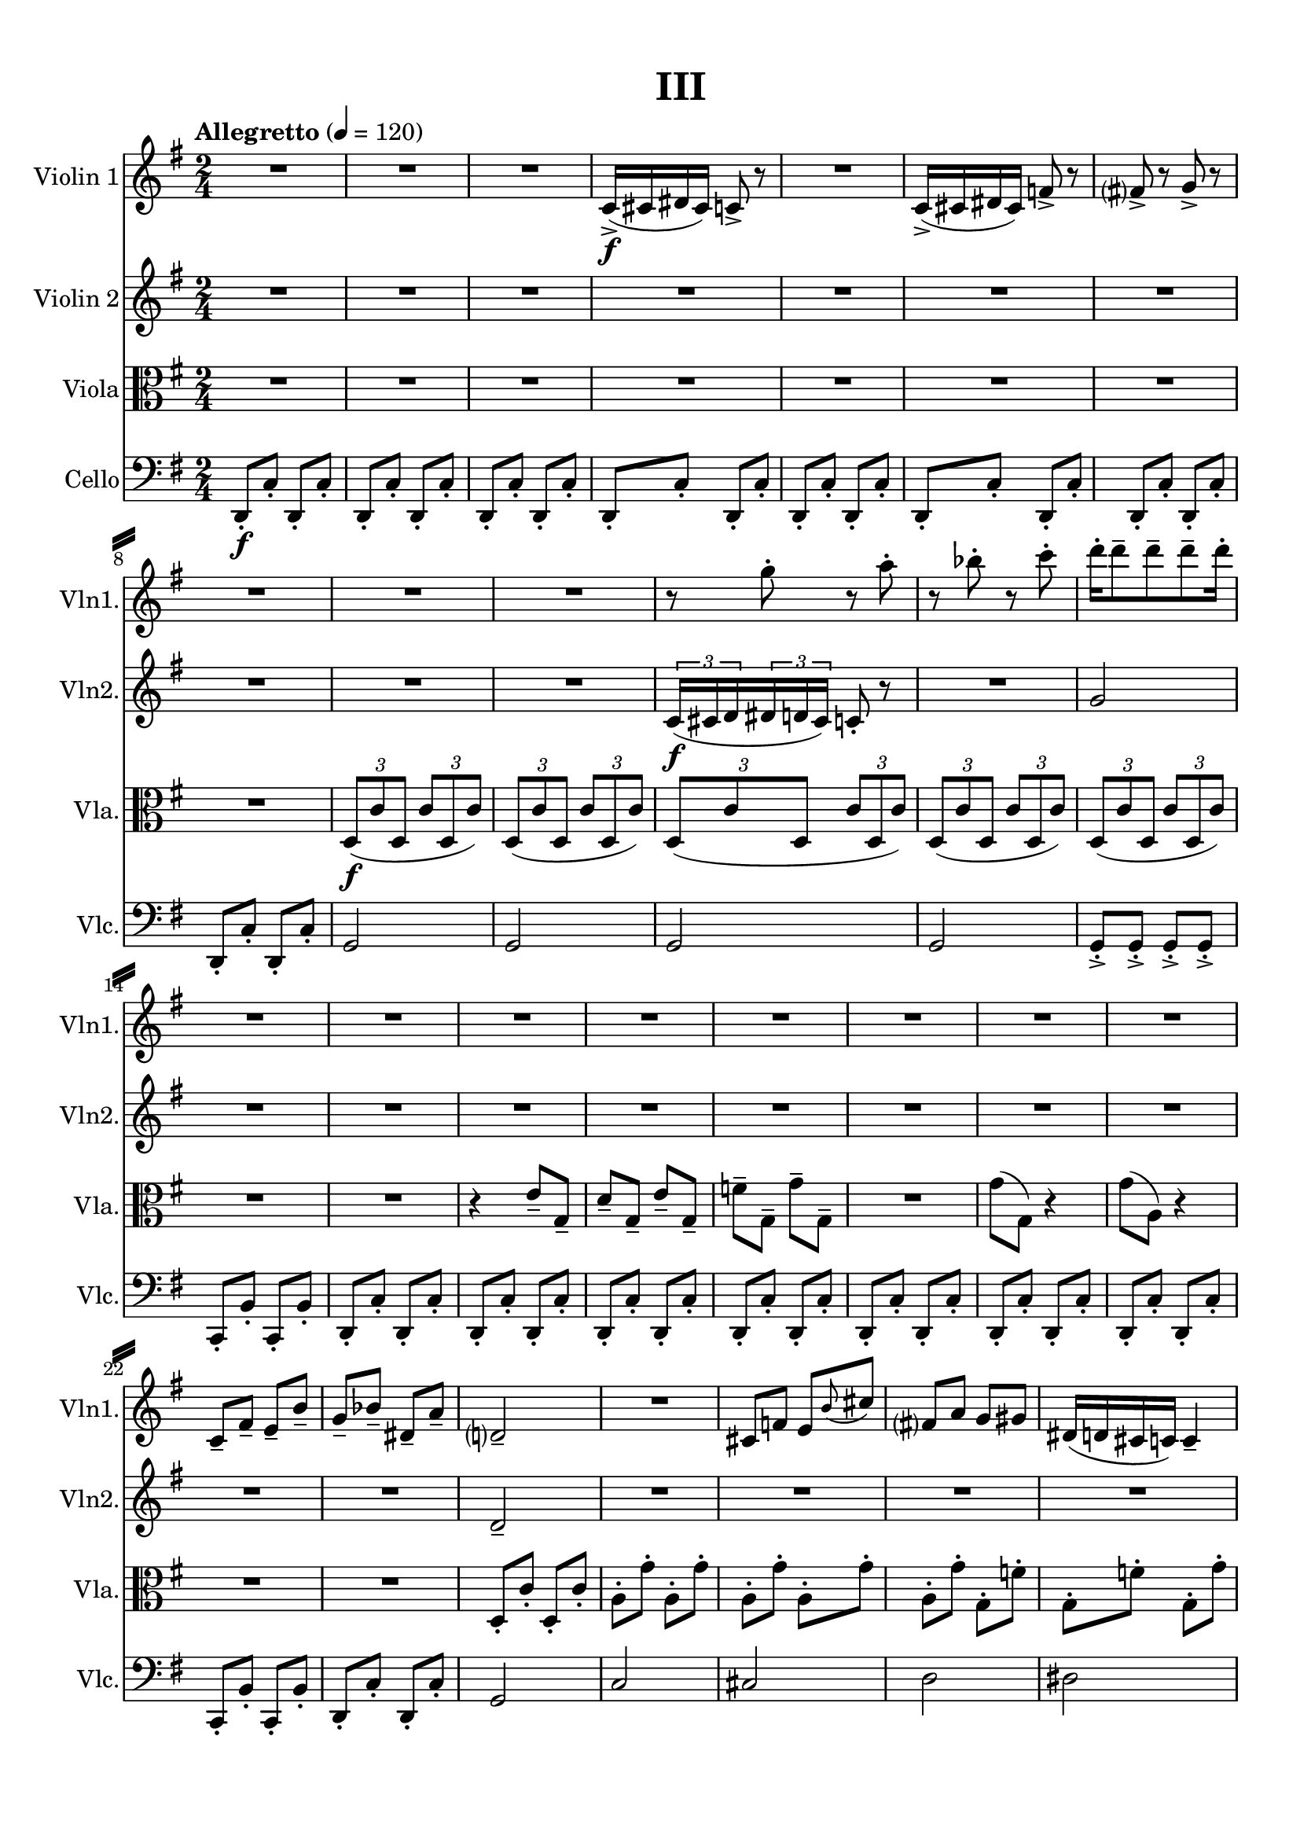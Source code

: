 %=============================================
%   created by MuseScore Version: 1.3
%          Tuesday, June 2, 2015
%=============================================

\version "2.12.0"

\paper {
  line-width    = 180\mm
  left-margin   = 20\mm
  top-margin    = 10\mm
  bottom-margin = 15\mm
  indent = 0 \mm 
  ragged-last-bottom = ##f
  ragged-bottom = ##f  
  system-separator-markup = \slashSeparator 
  }

\header {
    title = "III"
    tagline = ##f
    }

AVlnvoiceAA = \relative c'{
    \set Staff.instrumentName = #"Violin 1"
    \set Staff.shortInstrumentName = #"Vln1."
    \clef treble
    %staffkeysig
    \key g \major 
    %bartimesig: 
    \time 2/4 
    \tempo "Allegretto" 4 = 120  
    R2 *3  | % 
    c16-> ( \f cis dis cis) c8->  r      | % 4
    R2  | % 
    c16-> ( cis dis cis) f8->  r      | % 6
    fis->  r g->  r      | % 7
    R2 *3  | % 
    r8 g'-.  r a-.       | % 11
    r bes-.  r c-.       | % 12
    d16-.  d8--  d--  d--  d16-.       | % 13
    R2 *8  | % 
    c,,8--  fis--  e--  b'--       | % 22
    g--  bes--  dis,--  a'--       | % 23
    d,2--       | % 24
    R2  | % 
    cis8 f e \grace{\stemUp b'(  } \stemNeutral cis)      | % 26
    fis, a g gis      | % 27
    dis16( d cis c) c4--       | % 28
    R2  | % 
    a'8-.  g'-.  a,-.  g'-.       | % 30
    a,-.  g'-.  a,-.  g'-.       | % 31
    a,-.  g'-.  a,-.  g'-.       | % 32
    a,-.  g'-.  a,-.  g'-.       | % 33
    a,-.  g'-.  a,-.  g'-.       | % 34
    a,-.  g'-.  g,-.  f'-.       | % 35
    g,-. ->  f'~ f4~      | % 36
    f2      | % 37
    R2 *2  | % 
    r4 r8 e-.  \f     | % 40
    <g, d'>-. ->  <g d'>-. ->  <g d'>-. ->  <g d'>-. ->       | % 41
    R2 *5  | % 
    gis8-. \mf gis-.  gis-.  gis-.       | % 47
    c2      | % 48
    c      | % 49
    r4 bis8-- \p ( cis-- )      | % 50
    dis2      | % 51
    cis4. dis16( cis)      | % 52
    bis2~      | % 53
    bis4 bis8--  cis--       | % 54
    dis4--  dis--       | % 55
    cis4.--  dis16--  cis--       | % 56
    bis2      | % 57
    c4( bes)      | % 58
    aes( f)      | % 59
    e2      | % 60
    e      | % 61
    e      | % 62
    r1 ^\markup {\upright  "G.P."}      | % 63
    R2 *4  | % 
    bes'8-. \p bes-.  bes-.  bes-.       | % 68
    R2 *2  | % 
    c,16-> ( \f cis dis cis) f8->  r      | % 71
    g->  r a->  r      | % 72
    R2 *5  | % 
    b8-.  b-.  b-.  b-.       | % 78
    b-.  b-.  b-.  b-.       | % 79
    b-.  b-.  b-.  b-.       | % 80
    b-.  b-.  b-.  b-.       | % 81
    g-.  g'-.  g,-.  g'-.       | % 82
    g,-.  g'-.  g,-.  g'-.       | % 83
    g,-.  g'-.  g,-.  g'-.       | % 84
    g,-.  g'-.  g,-.  g'-.       | % 85
    g,-.  g'-.  g,-.  g'-.       | % 86
    g,-.  g'-.  g,-.  g'-.       | % 87
    g,-.  g'-.  g,-.  g'-.       | % 88
    g,-.  g'-.  g,-.  g'-.       | % 89
    g,-.  g'-.  g,-.  g'-.       | % 90
    g,-.  g'-.  a,-.  a'--       | % 91
    a4--  a8.( g16)      | % 92
    a( fis g fis) a( g) b-.  b-.       | % 93
    c( g a b) a( b a g)      | % 94
    a( g fis e) a( g) fis-.  e-.       | % 95
    a4( fis)      | % 96
    fis4.( e8)      | % 97
    fis( e) fis( g)      | % 98
    a8.( g16) fis8( e)      | % 99
    fis16( e8.) d8( c)      | % 100
    r4 d->       | % 101
    fis,8-.  fis-.  fis-.  fis-.       | % 102
    fis-.  fis-.  fis-.  fis-.       | % 103
    b-.  b-.  b-.  b-.       | % 104
    b-.  b-.  b-.  b--       | % 105
    dis4( a)      | % 106
    d8-.  d-.  r4      | % 107
    b'16->  b-.  r8 r4      | % 108
    a8( g) fis( e)      | % 109
    g( fis) e( d)      | % 110
    fis( e) d( c)      | % 111
    e2\fermata  \bar "|." 
}% end of last bar in partorvoice

 

AVlnvoiceBA = \relative c'{
    \set Staff.instrumentName = #"Violin 2"
    \set Staff.shortInstrumentName = #"Vln2."
    \clef treble
    %staffkeysig
    \key g \major 
    %bartimesig: 
    \time 2/4 
    \tempo "Allegretto" 4 = 120  
    R2 *10   | % 
    \times 2/3{c16( \f cis d  } \times 2/3{dis d cis)  } c8-.  r      | % 11
    R2  | % 
    g'2      | % 13
    R2 *10  | % 
    d2--       | % 24
    R2 *7  | % 
    c8--  f--  dis--  e--       | % 32
    d--  fis--  c--  cis--       | % 33
    R2 *2  | % 
    r8 f~ f4~      | % 36
    f2      | % 37
    R2 *2  | % 
    r4 b8-. \mf \< c,-.       | % 40
    <e b'>-. -> \f <e b'>-. ->  <e b'>-. ->  <e b'>-. ->       | % 41
    r4 d8-. \mf  c'-.       | % 42
    d,-.  c'-.  d,-.  c'-.       | % 43
    d,-.  c'-.  d,-.  c'-.       | % 44
    d,-.  c'-.  d,-.  c'-.       | % 45
    c,-.  b'-.  c,-.  b'-.       | % 46
    c,-.  b'-.  c,-.  b'-.       | % 47
    dis,2      | % 48
    f      | % 49
    r4 \p gis8-- ( a-- )      | % 50
    bes2      | % 51
    gis      | % 52
    gis~      | % 53
    gis4 gis8--  bes--       | % 54
    bes4--  bes--       | % 55
    gis4.--  bes16--  gis--       | % 56
    f2      | % 57
    R2 *3  | % 
    b,8--  b--  b--  b--       | % 61
    b2      | % 62
    r1 ^\markup {\upright  "G.P."}      | % 63
    R2 *4  | % 
    d8-. \p  d-.  d-.  d-.       | % 68
    R2 *4  | % 
    a'8-. \f g'-.  a,-.  g'-.       | % 73
    a,-.  g'-.  a,-.  g'-.       | % 74
    g,-.  fis'-.  g,-.  fis'-.       | % 75
    g,-.  fis'-.  g,-.  fis'-.       | % 76
    g,-.  fis'-.  g,-.  fis'-.       | % 77
    g,-.  fis'-.  g,-.  fis'-.       | % 78
    g,-.  fis'-.  g,-.  fis'-.       | % 79
    g,-.  fis'-.  g,-.  fis'-.       | % 80
    g,-.  fis'-.  g,-.  g'-.       | % 81
    b,-.  b-.  b-.  b-.       | % 82
    b-.  b-.  b-.  b-.       | % 83
    b-.  b-.  b-.  b-.       | % 84
    b-.  b-.  b-.  b-.       | % 85
    b-.  b-.  c--  c--       | % 86
    c4.-- ( b8)      | % 87
    c4 b16( c d8)      | % 88
    e16( d c8) b4      | % 89
    c8( b) a( g)      | % 90
    a2      | % 91
    a8-.  a-.  a-.  a-.       | % 92
    a-.  a-.  a-.  a-.       | % 93
    a-.  a-.  a-.  a-.       | % 94
    a-.  a-.  a-.  a-.       | % 95
    a-.  a-.  a-.  a-.       | % 96
    a-.  a-.  a-.  a-.       | % 97
    a-.  a-.  a-.  a-.       | % 98
    a-.  a-.  a-.  a-.       | % 99
    a a a a      | % 100
    a a a a--       | % 101
    d4.( c8)      | % 102
    d( c) d-.  e-.       | % 103
    fis,-.  fis-.  fis-.  fis-.       | % 104
    fis-.  fis-.  fis-.  fis-.       | % 105
    fis2      | % 106
    g8-.  g-.  r4      | % 107
    d'8-.  r r4      | % 108
    a8( g) fis( e)      | % 109
    g( fis) e( d)      | % 110
    fis( e) d( c)    | % 111
    g'2\fermata  \bar "|." 
}% end of last bar in partorvoice

 

AVlavoiceCA = \relative c'{
    \set Staff.instrumentName = #"Viola"
    \set Staff.shortInstrumentName = #"Vla."
    \clef alto
    %staffkeysig
    \key g \major 
    %bartimesig: 
    \time 2/4 
    \tempo "Allegretto" 4 = 120  
    R2 *8  | % 
    \times 2/3{d,8( \f c' d,  } \times 2/3{c' d, c')  }      | % 9
    \times 2/3{d,( c' d,  } \times 2/3{c' d, c')  }      | % 10
    \times 2/3{d,( c' d,  } \times 2/3{c' d, c')  }      | % 11
    \times 2/3{d,( c' d,  } \times 2/3{c' d, c')  }      | % 12
    \times 2/3{d,( c' d,  } \times 2/3{c' d, c')  }      | % 13
    R2 *2  | % 
    r4 e8--  g,--       | % 16
    d'--  g,--  e'--  g,--       | % 17
    f'--  g,--  g'--  g,--       | % 18
    R2  | % 
    g'8( g,) r4      | % 20
    g'8( a,) r4      | % 21
    R2 *2  | % 
    d,8-.  c'-.  d,-.  c'-.       | % 24
    a-.  g'-.  a,-.  g'-.       | % 25
    a,-.  g'-.  a,-.  g'-.       | % 26
    a,-.  g'-.  g,-.  f'-.       | % 27
    g,-.  f'-.  g,-.  g'-.       | % 28
    g,-.  g'-.  g,-.  g'-.       | % 29
    d2      | % 30
    R2 *5  | % 
    r4 f,~      | % 36
    f2      | % 37
    R2 *2  | % 
    g8-. \mf g-.  g-. \< g-.      | % 40
    <g c>-. -> \f <g c>-. ->  <g c>-. ->  <g c>-. ->       | % 41
    r4 g8-. \mf  g'-.       | % 42
    g,-.  g'-.  g,-.  g'-.       | % 43
    fis,-.  fis'-.  fis,-.  fis'-.       | % 44
    f,-.  f'-.  f,-.  f'-.       | % 45
    f,-.  f'-.  f,-.  f'-.       | % 46
    f,-.  f'-.  f,-.  f'-.       | % 47
    g,2      | % 48
    gis      | % 49
    r4 eis'8-- ( \p fis-- )      | % 50
    fis2      | % 51
    fis      | % 52
    f~      | % 53
    f4 eis8--  fis--       | % 54
    fis4--  fis--       | % 55
    fis4.--  fis16--  fis--       | % 56
    f2      | % 57
    R2 *3  | % 
    g,8--  g--  g--  g--       | % 61
    g2      | % 62
    r1 ^\markup {\upright  "G.P."}      | % 63
    R2  | % 
    g8-.  \p g-.  g-.  g-.       | % 65
    g-.  \< fis-.  g-.  fis-.       | % 66
    g-.  \! \mf g-.  g-.  \> g-.       | % 67
    g-.  \! \p g-.  g-.  g-.       | % 68
    g-.  fis-.  g-.  fis-.       | % 69
    R2 *8  | % 
    d'8-.  \f d-.  d-.  d-.       | % 78
    d-.  d-.  d-.  d-.       | % 79
    d-.  d-.  d-.  d-.       | % 80
    d-.  d-.  e--  e--       | % 81
    e4. d8      | % 82
    e8.( d16) e8( fis)      | % 83
    g8.( fis16) e8( d)      | % 84
    \times 2/3{e16( fis e)  } \times 2/3{d( e d)  } \times 2/3{c( d c)  } \times 2/3{b( c b)  }      | % 85
    c4--  r      | % 86
    c8-.  c-.  c-.  c-.       | % 87
    c-.  c-.  c-.  c-.       | % 88
    c-.  c-.  c-.  c-.       | % 89
    c-.  c-.  c-.  c-.       | % 90
    c-.  c-.  c-.  c-.       | % 91
    c-.  c'-.  c,-.  c'-.       | % 92
    c,-.  c'-.  c,-.  c'-.       | % 93
    c,-.  c'-.  c,-.  c'-.       | % 94
    c,-.  c'-.  c,-.  c'-.       | % 95
    c,-.  c'-.  c,-.  c'-.       | % 96
    c,-.  c'-.  c,-.  c'-.       | % 97
    c,-.  c'-.  c,-.  c'-.       | % 98
    c,-.  c'-.  c,-.  c'-.       | % 99
    c,-.  c'-.  c,-.  c'-.       | % 100
    c-.  c,-.  d4--       | % 101
    a8-.  a-.  a-.  a-.       | % 102
    a-.  a-.  a-.  a--       | % 103
    b4.( a8)      | % 104
    b( a) b( c)      | % 105
    c4( d)      | % 106
    d8-.  d-.  r4      | % 107
    g8-.  r r4      | % 108
    e8( e') d( e,)      | % 109
    c'( d,) e( b')      | % 110
    a( e) b'( a)      | % 111
    b,2\fermata  \bar "|." 
}% end of last bar in partorvoice

 

AVlcvoiceDA = \relative c{
    \set Staff.instrumentName = #"Cello"
    \set Staff.shortInstrumentName = #"Vlc."
    \clef bass
    %staffkeysig
    \key g \major 
    %bartimesig: 
    \time 2/4 
    \tempo "Allegretto" 4 = 120  
    d,8-.  \f c'-.  d,-.  c'-.       | % 1
    d,-.  c'-.  d,-.  c'-.       | % 2
    d,-.  c'-.  d,-.  c'-.       | % 3
    d,-.  c'-.  d,-.  c'-.       | % 4
    d,-.  c'-.  d,-.  c'-.       | % 5
    d,-.  c'-.  d,-.  c'-.       | % 6
    d,-.  c'-.  d,-.  c'-.       | % 7
    d,-.  c'-.  d,-.  c'-.       | % 8
    g2     | % 9
    g      | % 10
    g      | % 11
    g      | % 12
    g8-. ->  g-. ->  g-. ->  g-. ->       | % 13
    c,-.  b'-.  c,-.  b'-.       | % 14
    d,-.  c'-.  d,-.  c'-.       | % 15
    d,-.  c'-.  d,-.  c'-.       | % 16
    d,-.  c'-.  d,-.  c'-.       | % 17
    d,-.  c'-.  d,-.  c'-.       | % 18
    d,-.  c'-.  d,-.  c'-.       | % 19
    d,-.  c'-.  d,-.  c'-.       | % 20
    d,-.  c'-.  d,-.  c'-.       | % 21
    c,-.  b'-.  c,-.  b'-.       | % 22
    d,-.  c'-.  d,-.  c'-.       | % 23
    g2      | % 24
    c      | % 25
    cis      | % 26
    d      | % 27
    dis      | % 28
    e      | % 29
    f      | % 30
    R2 *4  | % 
    r8 b,-> -.  b-> -.  b-> -.       | % 35
    r4 f~      | % 36
    f2      | % 37
    d8-.  \mf c'-.  d,-.  c'-.       | % 38
    d,-.  c'-.  d,-.  c'-.       | % 39
    d,-.  c'-.  d,-. \< c'-.       | % 40
    c-. ->  \f c-. ->  c-. ->  c-. ->       | % 41
    R2 *6  | % 
    c2 \mf     | % 48
    c      | % 49
    R2  | % 
    dis'2 \p      | % 51
    cis      | % 52
    bis~      | % 53
    bis4 bis8--  cis--       | % 54
    dis4--  dis--       | % 55
    cis4.--  bes16--  cis--       | % 56
    gis2      | % 57
    R2 *3  | % 
    e8--  e--  e--  e--       | % 61
    e2      | % 62
    r1 ^\markup {\upright  "G.P."}      | % 63
    d,8-.  \p c'-.  d,-.  c'-.       | % 64
    d,-.  c'-.  d,-.  c'-.       | % 65
    d,-.  \< d'-.  d,-.  d'-.       | % 66
    d,-.  \! \mf c'-.  \> d,-.  c'-.       | % 67
    d,-.  \! \p c'-.  d,-.  c'-.       | % 68
    d,-.  c'-.  d,-.  c'-.       | % 69
    d,-.  \< c'-.  d,-.  c'-.       | % 70
    c,-.  \! \f c'-.  c,-.  c'-.       | % 71
    c,-.  c'-.  c,-.  c'-.       | % 72
    R2  | % 
    d'4-- ( \f c8) r      | % 74
    c4-- ( b8) r      | % 75
    b4-- ( a8) r      | % 76
    g4.--  fis8      | % 77
    g8.( fis16) g8( a)      | % 78
    b8.( a16) g8( fis)      | % 79
    g16 r8 fis16 e r8 d16      | % 80
    e8-.  e-.  e-.  e-.       | % 81
    e-.  e-.  e-.  e-.       | % 82
    e-.  e-.  e-.  e-.       | % 83
    e-.  e-.  e-.  e-.       | % 84
    e-.  e-.  e-.  e-.       | % 85
    e-.  e-.  e-.  e-.       | % 86
    e-.  e-.  e-.  e-.       | % 87
    e-.  e-.  e-.  e-.       | % 88
    e-.  e-.  e-.  e-.       | % 89
    e16-.  e-.  e-.  e-.  e-.  e-.  e-.  e-.       | % 90
    e8-.  e-.  e-.  e-.       | % 91
    e-.  e-.  e-.  e-.       | % 92
    e-.  e-.  e-.  e-.       | % 93
    e-.  e-.  e-.  e-.       | % 94
    e-.  e-.  e-.  e-.       | % 95
    e-.  e-.  dis-.  dis-.       | % 96
    dis-.  dis-.  dis-.  dis-.       | % 97
    dis-.  dis-.  dis-.  dis-.       | % 98
    dis-.  dis-.  dis-.  dis-.       | % 99
    dis-.  dis-.  dis-.  dis-.       | % 100
    dis-.  dis-.  d-.  d-.       | % 101
    d-.  d-.  d-.  d-.       | % 102
    d-.  d-.  d-.  d-.       | % 103
    d-.  d-.  d-.  d-.       | % 104
    d-.  d-.  d-.  d-.       | % 105
    a'2      | % 106
    b8-.  b-.  r4      | % 107
    g8-.  r r4      | % 108
    e8( e') d( e,)      | % 109
    c'( d,) e( b')      | % 110
    a( e) b'( a)      | % 111
    e2\fermata  \bar "|." 
}% end of last bar in partorvoice


\score { 
    << 
        \context Staff = AVlnpartA << 
            \context Voice = AVlnvoiceAA \AVlnvoiceAA
        >>


        \context Staff = AVlnpartB << 
            \context Voice = AVlnvoiceBA \AVlnvoiceBA
        >>


        \context Staff = AVlapartC << 
            \context Voice = AVlavoiceCA \AVlavoiceCA
        >>


        \context Staff = AVlcpartD << 
            \context Voice = AVlcvoiceDA \AVlcvoiceDA
        >>




      \set Score.skipBars = ##t
       #(set-accidental-style 'modern-cautionary)
      \set Score.markFormatter = #format-mark-box-letters %%boxed rehearsal-marks
  >>

}%% end of score-block 
